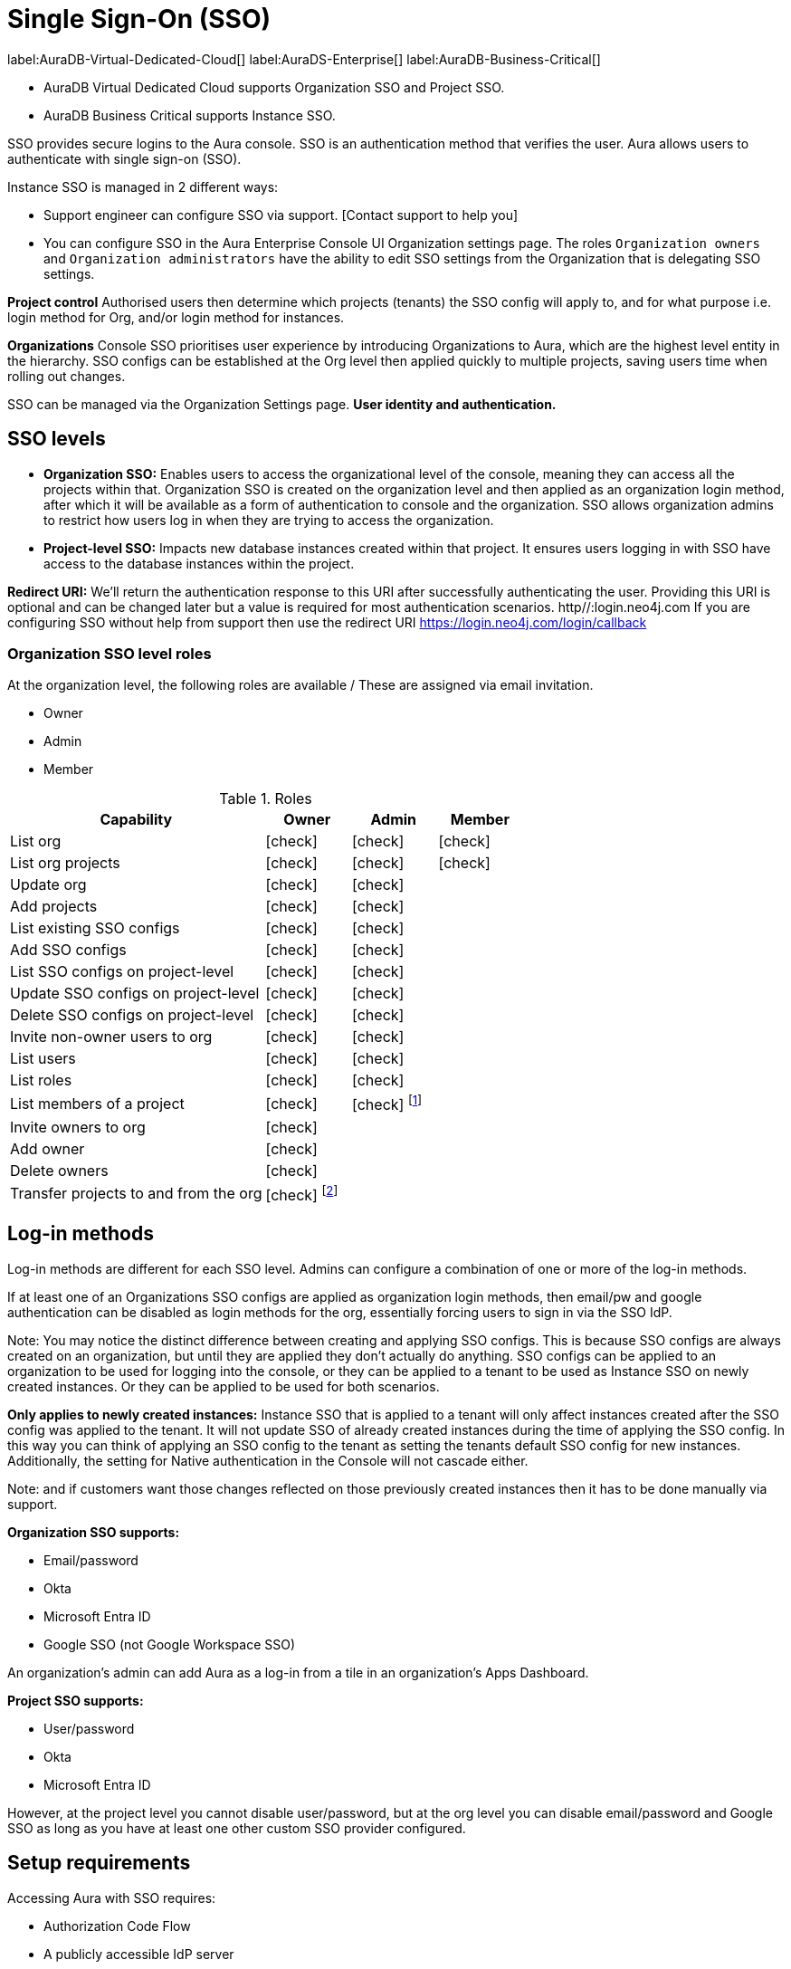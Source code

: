 [[aura-reference-security]]
= Single Sign-On (SSO)
:description: SSO allows you to log in to the Aura Console using their company IdP credentials. Authentication is verifying the user's identity (SSO)

label:AuraDB-Virtual-Dedicated-Cloud[]
label:AuraDS-Enterprise[]
label:AuraDB-Business-Critical[]

* AuraDB Virtual Dedicated Cloud supports Organization SSO and Project SSO.
* AuraDB Business Critical supports Instance SSO.

SSO provides secure logins to the Aura console.
SSO is an authentication method that verifies the user. 
Aura allows users to authenticate with single sign-on (SSO).

Instance SSO is managed in 2 different ways:

* Support engineer can configure SSO via support. [Contact support to help you]
* You can configure SSO in the Aura Enterprise Console UI Organization settings page. 
The roles `Organization owners` and `Organization administrators` have the ability to edit SSO settings from the Organization that is delegating SSO settings. 

*Project control*
Authorised users then determine which projects (tenants) the SSO config will apply to, and for what purpose i.e. login method for Org, and/or login method for instances.

*Organizations*
Console SSO prioritises user experience by introducing Organizations to Aura, which are the highest level entity in the hierarchy. 
SSO configs can be established at the Org level then applied quickly to multiple projects, saving users time when rolling out changes.


SSO can be managed via the Organization Settings page. *User identity and authentication.*

== SSO levels

* *Organization SSO:* Enables users to access the organizational level of the console, meaning they can access all the projects within that. 
Organization SSO is created on the organization level and then applied as an organization login method, after which it will be available as a form of authentication to console and the organization.
SSO allows organization admins to restrict how users log in when they are trying to access the organization.

* *Project-level SSO:*  Impacts new database instances created within that project.
It ensures users logging in with SSO have access to the database instances within the project.

*Redirect URI:*
We'll return the authentication response to this URI after successfully authenticating the user.
Providing this URI is optional and can be changed later but a value is required for most authentication scenarios. 
http//:login.neo4j.com
If you are configuring SSO without help from support then use the redirect URI https://login.neo4j.com/login/callback

//Authorization vs. Authentication: 

// Access privilidges beyond log-in is managed via xref:http//:login.neo4j.com[roles.]
// Authentication: SSO is an _authentication_ method log-in method and access, roles, and permissions are dictated by role-based access control (RBAC).
// To determind the user's access rights, you should use RBAC which is an _authorization_ method. 
// Roles and permissions are managed by Role-Based Access Control (RBAC). 
// It depends on RBAC if the user can access and view or modify data within the database instances themselves.
// For this level, the role mapping may be used to grant users different levels of access based on a role in their identity provider (IdP).
// SSO *does not* directly give access to edit the project settings, for example to edit the project name, network access, or to edit the instance settings such as to rename an instance, or pause and resume.

=== Organization SSO level roles

At the organization level, the following roles are available / These are assigned via email invitation.

* Owner
* Admin
* Member

:check-mark: icon:check[]

.Roles
[opts="header",cols="3,1,1,1"]
|===
| Capability
| Owner
| Admin
| Member

| List org
| {check-mark}
| {check-mark}
| {check-mark}

| List org projects
| {check-mark}
| {check-mark}
| {check-mark}

| Update org
| {check-mark}
| {check-mark}
|

| Add projects
| {check-mark}
| {check-mark}
|

| List existing SSO configs
| {check-mark}
| {check-mark}
|

| Add SSO configs
| {check-mark}
| {check-mark}
|

| List SSO configs on project-level
| {check-mark}
| {check-mark}
|

| Update SSO configs on project-level
| {check-mark}
| {check-mark}
|

| Delete SSO configs on project-level
| {check-mark}
| {check-mark}
|

| Invite non-owner users to org
| {check-mark}
| {check-mark}
|

| List users
| {check-mark}
| {check-mark}
|

| List roles
| {check-mark}
| {check-mark}
|

| List members of a project
| {check-mark}
| {check-mark} footnote:[An admin can only list members of projects the admin is also a member of.]
|

// | Add customer information for a trial within org
// | {check-mark}
// | {check-mark}
// |

// | List customer information for a trial within org
// | {check-mark}
// | {check-mark}
// |

// | List seamless login for org
// | {check-mark}
// | {check-mark}
// |

// | Update seamless login for org
// | {check-mark}
// | {check-mark}
// |

| Invite owners to org
| {check-mark}
|
|

| Add owner
| {check-mark}
|
|

| Delete owners
| {check-mark}
|
|

| Transfer projects to and from the org
| {check-mark} footnote:[An owner needs to permission for both the source and destination orgs.]
|
|
|===


== Log-in methods

// The choice of a variety of cloud-based or customer-managed identity providers (IdPs).

Log-in methods are different for each SSO level.
Admins can configure a combination of one or more of the log-in methods.

If at least one of an Organizations SSO configs are applied as organization login methods, then email/pw and google authentication can be disabled as login methods for the org, essentially forcing users to sign in via the SSO IdP.

Note: You may notice the distinct difference between creating and applying SSO configs. This is because SSO configs are always created on an organization, but until they are applied they don’t actually do anything. SSO configs can be applied to an organization to be used for logging into the console, or they can be applied to a tenant to be used as Instance SSO on newly created instances. Or they can be applied to be used for both scenarios.

*Only applies to newly created instances:*
Instance SSO that is applied to a tenant will only affect instances created after the SSO config was applied to the tenant. 
It will not update SSO of already created instances during the time of applying the SSO config. 
In this way you can think of applying an SSO config to the tenant as setting the tenants default SSO config for new instances. Additionally, the setting for Native authentication in the Console will not cascade either.

Note: and if customers want those changes reflected on those previously created instances then it has to be done manually via support.



*Organization SSO supports:*

* Email/password
* Okta
* Microsoft Entra ID
* Google SSO (not Google Workspace SSO)

An organization's admin can add Aura as a log-in from a tile in an organization's Apps Dashboard.

*Project SSO supports:*

* User/password
* Okta
* Microsoft Entra ID


However, at the project level you cannot disable user/password, but at the org level you can disable email/password and Google SSO as long as you have at least one other custom SSO provider configured.

== Setup requirements

Accessing Aura with SSO requires:

* Authorization Code Flow
* A publicly accessible IdP server

To configure SSO, go to *Aura Console > Settings > SSO Configuration.*

To create an SSO Configuration either a Discovery URI or a combination of Issuer, Authorization Endpoint, Token Endpoint and JWKS URI is required.

== Individual instance level SSO configurations available from Support

Support can assist with:

* Role mapping specific to a database instance
* Custom groups claim besides `groups`
* Updating SSO on already running instances

If you require support assistance, visit link:https://support.neo4j.com/[Customer Support] and raise a support ticket including the following information:


. The _Project ID_ of the projects you want to use SSO for.
See xref:platform/user-management.adoc#_projects[Projects] for more information on how to find your __Project ID__.

. The name of your IdP


Log in to a cluster's DB Console with SSO

=== *How do users login to an organization with SSO configured?*

From the user's perspective, once the cluster is properly configured to an identity provider, the sign-in flow is as follows:

. A user opens the cluster's DB Console, and clicks on the Log in with your OIDC provider button that renders on the page.
. The user is redirected to an external identity provider.
. The user authenticates successfully with the provider, which completes the OAuth flow.
. The user is redirected to the Aura console (organization or project)

//

.We provide a Organization Login Link in the Organization Summary page in Console and in Console Admin UI that takes users directly to the auth0 org login page. 
Users can bookmark this page for easy access.
.Users can navigate to the main auth0 login page (http://login.neo4j.com ) and select "Continue with Organization SSO". 
They can then enter their Organization SSO ID and be redirected to the org login page.
.If a user logs in with an email/pw or google login method, but shares the email with an org that has SSO configured, when they try to switch to a tenant on that org they will be redirected to the org login page.
.If Home Realm Discovery (HRD) is configured for a specific email domain, users who enter their email during email/pw login will be redirected to one of the org login methods. 
Note: This only works if there is only one SSO config that is configured for the email domain.

=== Home Realm Discovery (HRD)
Home Realm Discovery allows users to simply enter their email into the email field at login.neo4j.com and be immediately redirected to their SSO IdP to login. 

Caveats

=== HRD can only be configured by support

HRD should only be configured on one SSO config for a specific email domain. 
IE adding neo4j.com to as an email domain on two SSO configs will not give users the option to pick which IdP they want to sign in with. 
They will only be auto redirected to one of the IdP’s.

HRD blocks all users of that email domain from signing in with email/pw

NOTE
----
HRD is powerful and if someone enters gmail.com as an email domain, all users trying to login to console with a gmail.com email will be redirected. 
Use it carefully!
----

==== How to configure

Verify the customer owns the domain they want to have configured for HRD

In the Console Admin UI, on the SSO config details page you can edit the SSO config and add an Email Domain.



==== FAQ

Do I need to disable Email/Password and Google Social Login when configuring console SSO?

No, you can leave these enabled if you want users to continue to have access to the console using email/pw and google logins. If you want to restrict access to the console/org to only the configured SSO provider, then disable email/pw and google login methods


